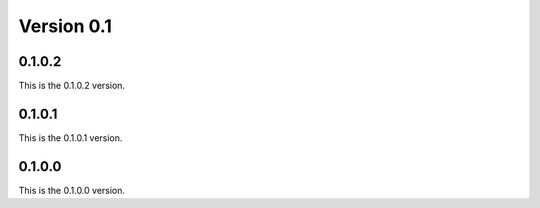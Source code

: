.. _v0.1:

***********
Version 0.1
***********

0.1.0.2
-------
This is the 0.1.0.2 version.

0.1.0.1
-------
This is the 0.1.0.1 version.

0.1.0.0
-------
This is the 0.1.0.0 version.
